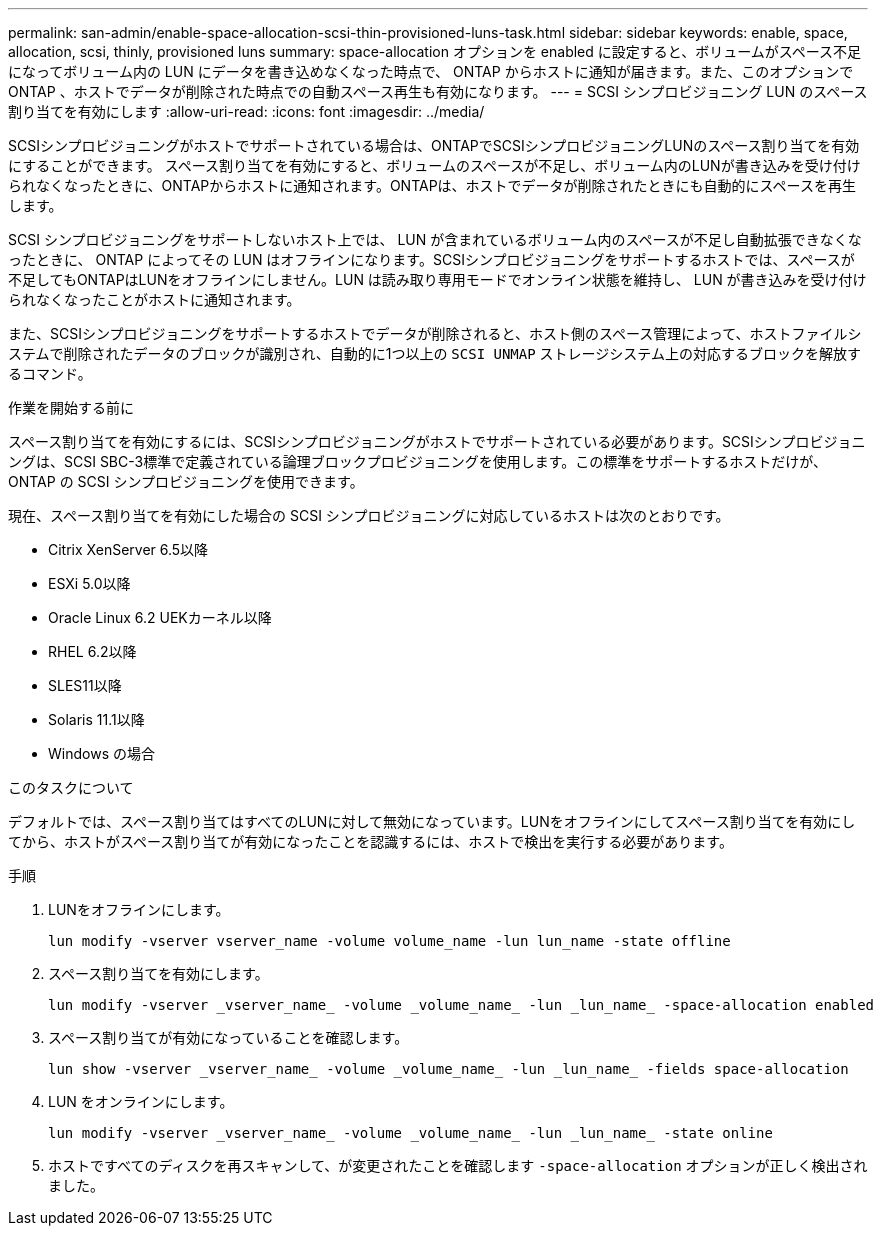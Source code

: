 ---
permalink: san-admin/enable-space-allocation-scsi-thin-provisioned-luns-task.html 
sidebar: sidebar 
keywords: enable, space, allocation, scsi, thinly, provisioned luns 
summary: space-allocation オプションを enabled に設定すると、ボリュームがスペース不足になってボリューム内の LUN にデータを書き込めなくなった時点で、 ONTAP からホストに通知が届きます。また、このオプションで ONTAP 、ホストでデータが削除された時点での自動スペース再生も有効になります。 
---
= SCSI シンプロビジョニング LUN のスペース割り当てを有効にします
:allow-uri-read: 
:icons: font
:imagesdir: ../media/


[role="lead"]
SCSIシンプロビジョニングがホストでサポートされている場合は、ONTAPでSCSIシンプロビジョニングLUNのスペース割り当てを有効にすることができます。  スペース割り当てを有効にすると、ボリュームのスペースが不足し、ボリューム内のLUNが書き込みを受け付けられなくなったときに、ONTAPからホストに通知されます。ONTAPは、ホストでデータが削除されたときにも自動的にスペースを再生します。

SCSI シンプロビジョニングをサポートしないホスト上では、 LUN が含まれているボリューム内のスペースが不足し自動拡張できなくなったときに、 ONTAP によってその LUN はオフラインになります。SCSIシンプロビジョニングをサポートするホストでは、スペースが不足してもONTAPはLUNをオフラインにしません。LUN は読み取り専用モードでオンライン状態を維持し、 LUN が書き込みを受け付けられなくなったことがホストに通知されます。

また、SCSIシンプロビジョニングをサポートするホストでデータが削除されると、ホスト側のスペース管理によって、ホストファイルシステムで削除されたデータのブロックが識別され、自動的に1つ以上の `SCSI UNMAP` ストレージシステム上の対応するブロックを解放するコマンド。

.作業を開始する前に
スペース割り当てを有効にするには、SCSIシンプロビジョニングがホストでサポートされている必要があります。SCSIシンプロビジョニングは、SCSI SBC-3標準で定義されている論理ブロックプロビジョニングを使用します。この標準をサポートするホストだけが、 ONTAP の SCSI シンプロビジョニングを使用できます。

現在、スペース割り当てを有効にした場合の SCSI シンプロビジョニングに対応しているホストは次のとおりです。

* Citrix XenServer 6.5以降
* ESXi 5.0以降
* Oracle Linux 6.2 UEKカーネル以降
* RHEL 6.2以降
* SLES11以降
* Solaris 11.1以降
* Windows の場合


.このタスクについて
デフォルトでは、スペース割り当てはすべてのLUNに対して無効になっています。LUNをオフラインにしてスペース割り当てを有効にしてから、ホストがスペース割り当てが有効になったことを認識するには、ホストで検出を実行する必要があります。

.手順
. LUNをオフラインにします。
+
[source, cli]
----
lun modify -vserver vserver_name -volume volume_name -lun lun_name -state offline
----
. スペース割り当てを有効にします。
+
[source, cli]
----
lun modify -vserver _vserver_name_ -volume _volume_name_ -lun _lun_name_ -space-allocation enabled
----
. スペース割り当てが有効になっていることを確認します。
+
[source, cli]
----
lun show -vserver _vserver_name_ -volume _volume_name_ -lun _lun_name_ -fields space-allocation
----
. LUN をオンラインにします。
+
[source, cli]
----
lun modify -vserver _vserver_name_ -volume _volume_name_ -lun _lun_name_ -state online
----
. ホストですべてのディスクを再スキャンして、が変更されたことを確認します `-space-allocation` オプションが正しく検出されました。

